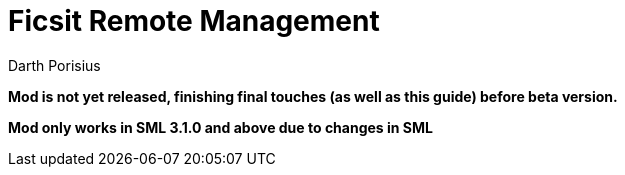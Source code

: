 = Ficsit Remote Management
Darth Porisius
:url-repo: https://www.github.com/porisius/RS232_SF_Project

**Mod is not yet released, finishing final touches (as well as this guide) before beta version.**

**Mod only works in SML 3.1.0 and above due to changes in SML**